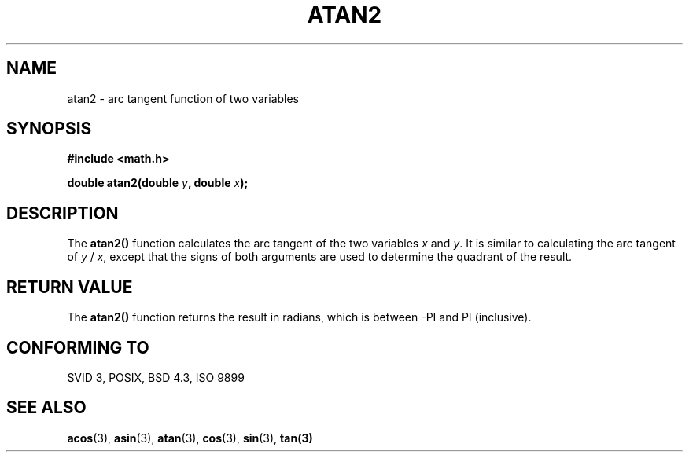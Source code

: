 .\" Copyright 1993 David Metcalfe (david@prism.demon.co.uk)
.\" May be distributed under the GNU General Public License
.\" References consulted:
.\"     Linux libc source code
.\"     Lewine's _POSIX Programmer's Guide_ (O'Reilly & Associates, 1991)
.\"     386BSD man pages
.\" Modified Sat Jul 24 21:41:06 1993 by Rik Faith (faith@cs.unc.edu)
.TH ATAN2 3  "June 8, 1993" "" "Linux Programmer's Manual"
.SH NAME
atan2 \- arc tangent function of two variables
.SH SYNOPSIS
.nf
.B #include <math.h>
.sp
.BI "double atan2(double " y ", double " x );
.fi
.SH DESCRIPTION
The \fBatan2()\fP function calculates the arc tangent of the two
variables \fIx\fP and \fIy\fP.  It is similar to calculating the
arc tangent of \fIy\fP / \fIx\fP, except that the signs of both
arguments are used to determine the quadrant of the result.
.SH "RETURN VALUE"
The \fBatan2()\fP function returns the result in radians, which
is between -PI and PI (inclusive).
.SH "CONFORMING TO"
SVID 3, POSIX, BSD 4.3, ISO 9899
.SH "SEE ALSO"
.BR acos "(3), " asin "(3), " atan "(3), " cos "(3), " sin "(3), " tan(3)
